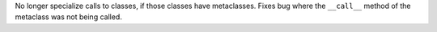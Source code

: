 No longer specialize calls to classes, if those classes have metaclasses.
Fixes bug where the ``__call__`` method of the metaclass was not being
called.
